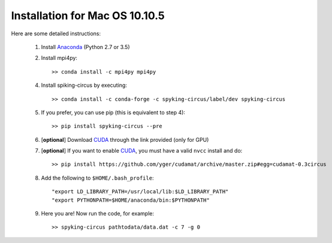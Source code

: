 Installation for Mac OS 10.10.5
===============================

Here are some detailed instructions:

    1. Install Anaconda_ (Python 2.7 or 3.5)
    2. Install mpi4py::

        >> conda install -c mpi4py mpi4py

    4. Install spiking-circus by executing::

        >> conda install -c conda-forge -c spyking-circus/label/dev spyking-circus
    
    5. If you prefer, you can use pip (this is equivalent to step 4)::
    
        >> pip install spyking-circus --pre
    
    6. [**optional**] Download CUDA_ through the link provided (only for GPU)
    7. [**optional**] If you want to enable CUDA_, you must have a valid ``nvcc`` install and do::
    
        >> pip install https://github.com/yger/cudamat/archive/master.zip#egg=cudamat-0.3circus

    8. Add the following to ``$HOME/.bash_profile``::

        "export LD_LIBRARY_PATH=/usr/local/lib:$LD_LIBRARY_PATH"
        "export PYTHONPATH=$HOME/anaconda/bin:$PYTHONPATH"

    9. Here you are! Now run the code, for example::

        >> spyking-circus pathtodata/data.dat -c 7 -g 0


.. _BitBucket: https://bitbucket.org
.. _Brew: http://brew.sh/
.. _Git: https://git-scm.com/
.. _SourceTree: https://www.sourcetreeapp.com/ 
.. _Anaconda: https://www.continuum.io/downloads
.. _CUDA: https://developer.nvidia.com/cuda-downloads
.. _OpenMPI: http://www.open-mpi.org/software/ompi/v1.10/downloads/openmpi-1.10.0.tar.gz
.. _help: https://wiki.helsinki.fi/display/HUGG/Installing+Open+MPI+on+Mac+OS+X
.. _Xcode: https://developer.apple.com/xcode/download/
